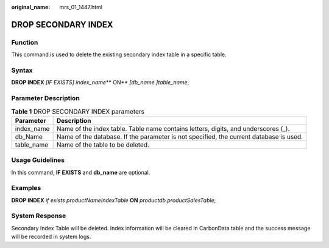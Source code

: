 :original_name: mrs_01_1447.html

.. _mrs_01_1447:

DROP SECONDARY INDEX
====================

Function
--------

This command is used to delete the existing secondary index table in a specific table.

Syntax
------

**DROP INDEX** *[IF EXISTS] index_name*\ ** ON** *[db_name.]table_name*;

Parameter Description
---------------------

.. table:: **Table 1** DROP SECONDARY INDEX parameters

   +------------+----------------------------------------------------------------------------------------+
   | Parameter  | Description                                                                            |
   +============+========================================================================================+
   | index_name | Name of the index table. Table name contains letters, digits, and underscores (_).     |
   +------------+----------------------------------------------------------------------------------------+
   | db_Name    | Name of the database. If the parameter is not specified, the current database is used. |
   +------------+----------------------------------------------------------------------------------------+
   | table_name | Name of the table to be deleted.                                                       |
   +------------+----------------------------------------------------------------------------------------+

Usage Guidelines
----------------

In this command, **IF EXISTS** and **db_name** are optional.

Examples
--------

**DROP INDEX** *if exists productNameIndexTable* **ON** *productdb.productSalesTable*;

System Response
---------------

Secondary Index Table will be deleted. Index information will be cleared in CarbonData table and the success message will be recorded in system logs.
